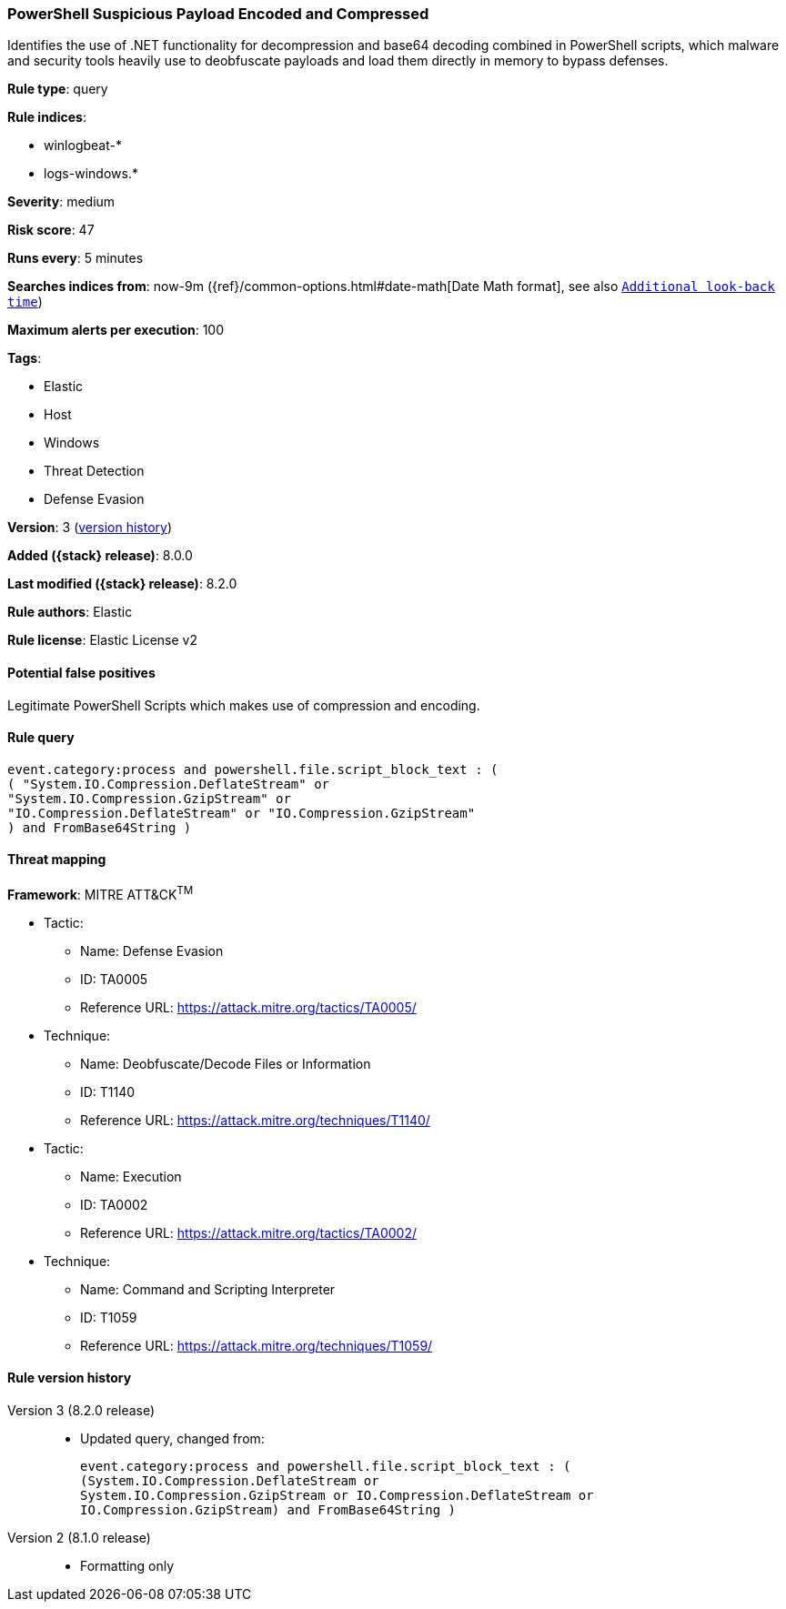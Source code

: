 [[powershell-suspicious-payload-encoded-and-compressed]]
=== PowerShell Suspicious Payload Encoded and Compressed

Identifies the use of .NET functionality for decompression and base64 decoding combined in PowerShell scripts, which malware and security tools heavily use to deobfuscate payloads and load them directly in memory to bypass defenses.

*Rule type*: query

*Rule indices*:

* winlogbeat-*
* logs-windows.*

*Severity*: medium

*Risk score*: 47

*Runs every*: 5 minutes

*Searches indices from*: now-9m ({ref}/common-options.html#date-math[Date Math format], see also <<rule-schedule, `Additional look-back time`>>)

*Maximum alerts per execution*: 100

*Tags*:

* Elastic
* Host
* Windows
* Threat Detection
* Defense Evasion

*Version*: 3 (<<powershell-suspicious-payload-encoded-and-compressed-history, version history>>)

*Added ({stack} release)*: 8.0.0

*Last modified ({stack} release)*: 8.2.0

*Rule authors*: Elastic

*Rule license*: Elastic License v2

==== Potential false positives

Legitimate PowerShell Scripts which makes use of compression and encoding.

==== Rule query


[source,js]
----------------------------------
event.category:process and powershell.file.script_block_text : (
( "System.IO.Compression.DeflateStream" or
"System.IO.Compression.GzipStream" or
"IO.Compression.DeflateStream" or "IO.Compression.GzipStream"
) and FromBase64String )
----------------------------------

==== Threat mapping

*Framework*: MITRE ATT&CK^TM^

* Tactic:
** Name: Defense Evasion
** ID: TA0005
** Reference URL: https://attack.mitre.org/tactics/TA0005/
* Technique:
** Name: Deobfuscate/Decode Files or Information
** ID: T1140
** Reference URL: https://attack.mitre.org/techniques/T1140/


* Tactic:
** Name: Execution
** ID: TA0002
** Reference URL: https://attack.mitre.org/tactics/TA0002/
* Technique:
** Name: Command and Scripting Interpreter
** ID: T1059
** Reference URL: https://attack.mitre.org/techniques/T1059/

[[powershell-suspicious-payload-encoded-and-compressed-history]]
==== Rule version history

Version 3 (8.2.0 release)::
* Updated query, changed from:
+
[source, js]
----------------------------------
event.category:process and powershell.file.script_block_text : (
(System.IO.Compression.DeflateStream or
System.IO.Compression.GzipStream or IO.Compression.DeflateStream or
IO.Compression.GzipStream) and FromBase64String )
----------------------------------

Version 2 (8.1.0 release)::
* Formatting only

